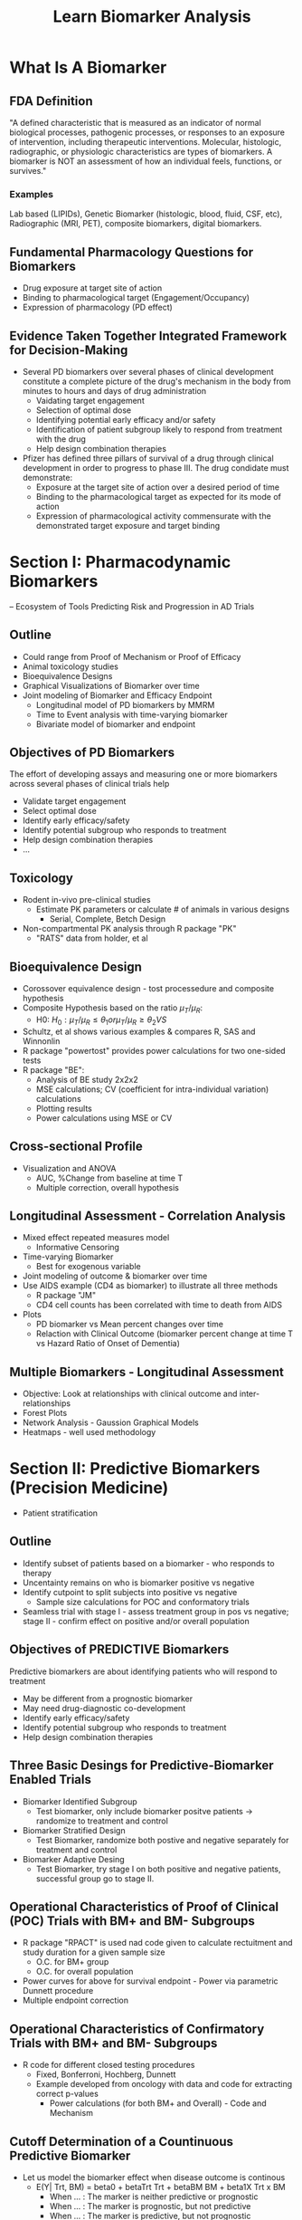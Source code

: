 #+title: Learn Biomarker Analysis

* What Is A Biomarker
** FDA Definition
"A defined characteristic that is measured as an indicator of normal biological processes, pathogenic processes, or responses to an exposure of intervention, including therapeutic interventions. Molecular, histologic, radiographic, or physiologic characteristics are types of biomarkers. A biomarker is NOT an assessment of how an individual feels, functions, or survives."

*** Examples
Lab based (LIPIDs), Genetic Biomarker (histologic, blood, fluid, CSF, etc), Radiographic (MRI, PET), composite biomarkers, digital biomarkers.

** Fundamental Pharmacology Questions for Biomarkers
- Drug exposure at target site of action
- Binding to pharmacological target (Engagement/Occupancy)
- Expression of pharmacology (PD effect)

** Evidence Taken Together Integrated Framework for Decision-Making
 - Several PD biomarkers over several phases of clinical development constitute a complete picture of the drug's mechanism in the body from minutes to hours and days of drug administration
   - Vaidating target engagement
   - Selection of optimal dose
   - Identifying potential early efficacy and/or safety
   - Identification of patient subgroup likely to respond from treatment with the drug
   - Help design combination therapies

 - Pfizer has defined three pillars of survival of a drug through clinical development in order to progress to phase III. The drug condidate must demonstrate:
   - Exposure at the target site of action over a desired period of time
   - Binding to the pharmacological target as expected for its mode of action
   - Expression of pharmacological activity commensurate with the demonstrated target exposure and target binding

* Section I: Pharmacodynamic Biomarkers
 -- Ecosystem of Tools Predicting Risk and Progression in AD Trials

** Outline

- Could range from Proof of Mechanism or Proof of Efficacy
- Animal toxicology studies
- Bioequivalence Designs
- Graphical Visualizations of Biomarker over time
- Joint modeling of Biomarker and Efficacy Endpoint
  - Longitudinal model of PD biomarkers by MMRM
  - Time to Event analysis with time-varying biomarker
  - Bivariate model of biomarker and endpoint

** Objectives of PD Biomarkers

The effort of developing assays and measuring one or more biomarkers across several phases of clinical trials help

- Validate target engagement
- Select optimal dose
- Identify early efficacy/safety
- Identify potential subgroup who responds to treatment
- Help design combination therapies
- ...

** Toxicology
- Rodent in-vivo pre-clinical studies
  - Estimate PK parameters or calculate # of animals in various designs
    - Serial, Complete, Betch Design

- Non-compartmental PK analysis through R package "PK"
  - "RATS" data from holder, et al

** Bioequivalence Design
- Corossover equivalence design - tost processedure and composite hypothesis
- Composite Hypothesis based on the ratio \(\mu_{T}/\mu_{R}\):
  - H0: \(H_{0}: \mu_{T}/\mu_{R} \le \theta_{1} or \mu_{T}/\mu_{R} \ge \theta_{2} VS \)
- Schultz, et al shows various examples & compares R, SAS and Winnonlin
- R package "powertost" provides power calculations for two one-sided tests
- R package "BE":
  - Analysis of BE study 2x2x2
  - MSE calculations; CV (coefficient for intra-individual variation) calculations
  - Plotting results
  - Power calculations using MSE or CV

** Cross-sectional Profile
- Visualization and ANOVA
  - AUC, %Change from baseline at time T
  - Multiple correction, overall hypothesis

** Longitudinal Assessment - Correlation Analysis
- Mixed effect repeated measures model
  - Informative Censoring
- Time-varying Biomarker
  - Best for exogenous variable
- Joint modeling of outcome & biomarker over time
- Use AIDS example (CD4 as biomarker) to illustrate all three methods
  - R package "JM"
  - CD4 cell counts has been correlated with time to death from AIDS
- Plots
  - PD biomarker vs Mean percent changes over time
  - Relaction with Clinical Outcome (biomarker percent change at time T vs Hazard Ratio of Onset of Dementia)

** Multiple Biomarkers - Longitudinal Assessment
- Objective: Look at relationships with clinical outcome and inter-relationships
- Forest Plots
- Network Analysis - Gaussion Graphical Models
- Heatmaps - well used methodology

* Section II: Predictive Biomarkers (Precision Medicine)
- Patient stratification

** Outline
- Identify subset of patients based on a biomarker - who responds to therapy
- Uncentainty remains on who is biomarker positive vs negative
- Identify cutpoint to split subjects into positive vs negative
  - Sample size calculations for POC and conformatory trials
- Seamless trial with stage I - assess treatment group in pos vs negative; stage II - confirm effect on positive and/or overall population

** Objectives of PREDICTIVE Biomarkers
Predictive biomarkers are about identifying patients who will respond to treatment
- May be different from a prognostic biomarker
- May need drug-diagnostic co-development
- Identify early efficacy/safety
- Identify potential subgroup who responds to treatment
- Help design combination therapies

** Three Basic Desings for Predictive-Biomarker Enabled Trials
- Biomarker Identified Subgroup
  - Test biomarker, only include biomarker positve patients -> randomize to treatment and control
- Biomarker Stratified Design
  - Test Biomarker, randomize both postive and negative separately for treatment and control
- Biomarker Adaptive Desing
  - Test Biomarker, try stage I on both positive and negative patients, successful group go to stage II.

** Operational Characteristics of Proof of Clinical (POC) Trials with BM+ and BM- Subgroups
- R package "RPACT" is used nad code given to calculate rectuitment and study duration for a given sample size
  - O.C. for BM+ group
  - O.C. for overall population
- Power curves for above for survival endpoint - Power via parametric Dunnett procedure
- Multiple endpoint correction

** Operational Characteristics of Confirmatory Trials with BM+ and BM- Subgroups
- R code for different closed testing procedures
  - Fixed, Bonferroni, Hochberg, Dunnett
  - Example developed from oncology with data and code for extracting correct p-values
    - Power calculations (for both BM+ and Overall) - Code and Mechanism

** Cutoff Determination of a Countinuous Predictive Biomarker
- Let us model the biomarker effect when disease outcome is continous
  - E(Y| Trt, BM) = beta0 + betaTrt Trt + betaBM BM + beta1X Trt x BM
    - When ... : The marker is neither predictive or prognostic
    - When ... : The marker is prognostic, but not predictive
    - When ... : The marker is predictive, but not prognostic
    - When ... : The marker is both predictive and prognostic

- Methods: Median, Quartile Splits; Optimal Split; STEPP
  - Good Summary: Haller 2019
- Methods: Morrison and Simon (2016) Rank conditional coverage and CI in high-dimensional problems
  - Holmgren (2017) Group Sequential Method for Cutpoint Selection
- Methods: Bootstrap, Bayesian Hierarchical Models ("BHM")
- Adaptive Threshold Design
- Adaptive Seamless Design
  - R Package "ASD" [Jenkins]
- Method: Rank Conditional Coverage and CI in High-dimension
  - RCC is the expeted coverage rate of an interval given the rank of the parameter; uses bootstrapping to produce small intervals
  - "RCC" package
- Method: Group Sequential Method
  - Group sequential stopping boundaries that provide strong control of Type I error of testing a series of hypothesis over a range of marker expression values
- Let \lambda1, \lambda2, \lambda3, and \lambda4 be the Hazard Ratios of a time to event

* Section III: Surrogate Biomarkers/Endpoints
 -- Correlated with Treatment Effect on Clinical Endpoint

** Objectives of Surrogate Biomarkers
NIH (USA) defines surrogate endpoint as "A biomarker intended to substitute for a clinical endpoint"

**Surrogate Endpoints** are used instead of cinical outcomes in some clinical trials. Surrogate endpoints are used when the clinical outcomes might take a very long time to study, or in cases where the clinical benefit of improving the surrogate endpoint, such as controlling blood preasure, is well understood. Clinical trials are needed to show what surrogate endpoints can be relied upon to predict, or correlated with clinical benefit. Surrogate endpoints that have undergone this setting are called vaidated surrogate endpoints and these are accepted by the FDA as evidence of benefit.

Between 2010 and 2012, the FDA approved 45% of new drugs on the basis of a surrogate endpoint.

- Regulatory hurdle for getting a biomarker approved as a surrogate
- Surrogate could save time in trials if observed earlier than clinical endpoint
- Outline
  - Definition of surrogate biomarkers
  - Meta-analysis framework
  - Within-trial framework
  - Proportion of treatment effect explained (PTE)

The FDA (R) categorizeds surrogate endpoints in roughly three hierarchical categories:
- Candidate surrogate endpoint
- Reasonably likely surrogate endpoint (Approval is conditional)
- Validated surrogate endpoint (Approval is regular)

Few examples:
- Time to Progression (TTP)
- Progression Free Survival (PFS)
- Response Rate (RR)

A. Disease -> Intervention -> Surrogate endpoint -> True clinical output
B. Disease -> Surrogate endpoint
           -> True clinical output
C. ...

** Strong Correlation of Association between S and T and Captures Full Effect of Treatment on T

Prentice Criteria
Normal Dist Endpoint

Quantify surrogate between endpoints has two requirements:
- Requirement #1: Trial Level - Assess the ability of the treatment effect of the surrogate endpoint to predict the true endpoint (\(R^2_{trial}\))
- Requirement #2: Individual Level - Assess the correlation between the surrogate and true endpoints after adjusting for treatment (\(R^2_{indiv}\))
  - Copula Model Implementation via R package "surrosurv" for the endpoints

** Example: Examining the Proportion of Treatment Effect:
- Hughes (*) shows the two methods for determining PTE on AIDS clinical trials
  - T = Progression to AIDS or Death after 6 Months
  - S = Change in CD4 cell count
  - R code given based on Zamboni PhD dissertation to create bivariate distribution of data with and without surrogate endpoint as a predictor. Data used is AIDS data set released with Hughes seminal paper
    - Produce PTE and CI for each trial; and overall
- Bayesian Linear Regression
  - R code given on same data set
- CD4 count is surrogate for HR (Bayesian estimate how slope excludes 0; but intercpt does not)

* Section IV: Combination Biomarkers
-- Combination Biomarkers into a Predictve Model via Machine Learning

** Objective of Composite Biomarkers

*** What is Machine Learning
"Machine Learning: Field of study that gives computers the ability to learn without being explicitly programmed" - Arthur Samuel (1959)

*** Goal:
Build predictive signatures of a clinical event or outcome or disease status

*** Book:
- Regularized Machine Learning Models for
  - (A) Variable Selection
  - (B) Predictive Signature Development
    - Diagnostic / Prognostic / Treatment Responder / Safety Risk
- Unsupervised Learning Models for
  - Finding clusters of biomarkers related to disease heterogeneity or in treatment group as a measure of group-wide covariation
- Graphical Methods for
  - Exploring Interrelationship between biomarkers

** Regression Based Models
- Variable selection
  - Best subset selection - backward / forward
  - Cross Validation
  - Best GLM
  - Family-wise error rate - correction
  - One as the rule - size of
- Regularization
  - Determine Values of Tuning Parameters
    - Ridge / Lasso / Elastic Net / SPLS
- Regularization for Interaction between Treatment and Biomarker
- R package "caret"
- Hierarchical Group Lasso

** Tree-based method (greedy method)
- Non-parametric Procedures
  - Prevent overfitting by minimal cost-complexity pruning
    - R package "rpart"
- Classification Trees / Survival Trees / Random Forest

** Cluster Analysis
- PAM clustering
- Hierarchical Clustering
- Tutorial ()

** Network Analysis
- Detect association between variables in out graphical models (causal or not) after adjusting for all other variables.
- Estimating the inter-connectedness between variables and regularizing the network topology in order to detect significant associations remain underutilized in biomarker research.

* Section V: Biomarker Statistical Analysis Plan (BSAP)
** Biomarker Analysis Plan
- Developed together with translational science team
  - Scintific rationale for each biomarker to be included
- Minimal overlap with Study Protocol and SAP
- Main predictive biomarker may be covered in SAP
  - Supplemental analyses in BSAP
- Seven (7) sections outlined
- General Consideration
  - missing value
- Statistical Methods

* Misuse and Abuse of Biomarkers
- Incomplete use
  - Totality of evidence not considered from clinical trial biomarker data
  - Need systematic plan for analysis between rationale for inclusion
- Wrong Use
  - Target engagement, dose selection or efficacy
- Lack of Use
  - Not embracing predictive group or ignoring precision medicine approach
- Not embracing new modalities of biomarkers
  - Imaging, digital biomarkers

* Projects
** Flow Cytometry
*** Understanding Flow Cytometry:
- Cell Characterization: Flow cytometry can differentiate cells based on size, granularity, and fluorescence intensity. This is achieved by labeling cells with fluorescent markers that bind to specific cell components or proteins.
- Quantification: It quantifies how many cells express a particular marker (cell count) and the proportion of these cells relative to the total cell population (percentage).

**** Using Cell Counts and Percentages as Biomarkers:
1. Disease Diagnosis and Monitoring:
   - Cancer: For example, in leukemia and lymphoma, abnormal levels or proportions of certain white blood cells can be indicative of disease.
   - Immunological Disorders: Changes in the percentages of T-cell subsets (like CD4+ and CD8+ cells) can indicate immunological disorders, including HIV/AIDS.

2. Therapeutic Monitoring:
   - Response to Treatment: In cancer therapy, changes in tumor cell populations or immune cells can indicate the effectiveness of treatment.
   - Autoimmune Diseases: Monitoring specific immune cells can help in assessing the response to treatments in conditions like rheumatoid arthritis or multiple sclerosis.

3. Transplantation Medicine:
   - Graft vs. Host Disease (GvHD): Post bone marrow transplant, the proportions of donor vs. recipient cells can be critical in monitoring GvHD or transplant rejection.

4. Research and Drug Development:
   - Pharmacodynamics: Assessing how a drug affects specific cell populations.
   - Biomarker Discovery: Identifying new biomarkers for diseases based on unique cell population characteristics.

5. Personalized Medicine:
   - Tailoring Therapies: Flow cytometry data can guide personalized treatment plans, especially in oncology, by understanding individual patient’s tumor and immune cell characteristics.

**** Advantages:
- Highly Specific: Can target specific cell types or even subtypes.
- Quantitative and Qualitative Data: Provides both numerical data and information on cell characteristics.
- Rapid and Sensitive: Can process and analyze millions of cells quickly.

**** Limitations:
- Requirement for Expertise: Interpretation of flow cytometry data requires specialized knowledge.
- Standardization Issues: Variability in protocols and reagents can affect reproducibility across different labs.

In summary, flow cytometry's ability to provide detailed and quantifiable information on cell populations makes it an invaluable tool in using cell counts and percentages as biomarkers for a wide range of clinical and research applications.

*** Responsibilities and Contributions
**** Data Pipeline and statistical anaysis
- Design gating templates and programming code to perform automated gating piepleine. Reduce bias by manual gating approach across labs. Improve efficiency and consistency in data analysis workflow
- Design data schema of processed data to facilicate statistical analysis including integrating clinical annotations and calculate change from baseline
- Developed QC/Triage report templates in R markdown for real-time report on data quality control and data processing

*** Statistical Methods for Analyzing Flow Cytometry Data
1. Descriptive Statistics
   - Mean, Median, and Mode: For summarizing central tendencies of fluorescence intensities or cell counts.
   - Standard Deviation and Variance: To quantify the dispersion or variability in the data.
2. Comparing Groups
   - t-tests or ANOVA: Used when comparing the means of two or more groups, such as comparing cell populations between treatment and control groups.
   - Non-parametric Tests (e.g., Mann-Whitney U test, Kruskal-Wallis test): Useful when the data do not meet the assumptions required for parametric tests, like normal distribution.
3. Correlation and Regression Analysis
   - Pearson or Spearman Correlation: To assess the relationship between two variables, like the expression level of a biomarker and a clinical outcome.
   - Linear or Logistic Regression: For modeling the relationship between a dependent variable (like a clinical outcome) and one or more independent variables (such as cell counts or percentages).
4. Multivariate Analysis
   - Principal Component Analysis (PCA): Used for dimensionality reduction, especially in datasets with multiple fluorescence channels.
   - Cluster Analysis: For identifying groups or clusters of similar cells within the data, often using algorithms like K-means or hierarchical clustering.
5. Survival Analysis
   - Kaplan-Meier Curves: To estimate survival functions based on cell marker data.
   - Cox Proportional Hazards Model: For assessing the effect of cell populations on survival time, taking into account other covariates.
6. Longitudinal Data Analysis
   - Mixed-Effects Models: Useful when data are collected at multiple time points from the same subjects.
7. Bayesian Methods
   - For incorporating prior information or beliefs into the analysis, which can be particularly useful in small sample size situations.
8. Machine Learning Techniques
   - Supervised Learning (e.g., Random Forest, Support Vector Machines): For classification or prediction tasks based on flow cytometry data.
   - Unsupervised Learning (e.g., Cluster Analysis): For discovering patterns or groupings in the data without pre-labeled outcomes.
9. Flow Cytometry-Specific Statistical Methods
   - FlowJo, Cytobank, or other flow cytometry software: Provide specific tools for gating, visualization, and basic statistical analysis.
   - Computational Algorithms for High-Dimensional Data: Such as SPADE (Spanning-tree Progression Analysis of Density-normalized Events) or viSNE for analyzing high-dimensional flow cytometry data.

Each method has its own strengths and is chosen based on the specific characteristics of the flow cytometry data and the research question at hand. The complexity and high dimensionality of flow cytometry data often require sophisticated statistical approaches for accurate and meaningful analysis.

*** Software for Processing Flow Cytometry Data
1. FlowJo
   - Capabilities: FlowJo is known for its user-friendly interface and robust data analysis capabilities. It allows for detailed gating strategies, compensation, and complex multicolor analysis.
   - Statistical Analysis: Provides basic statistical functions like t-tests, ANOVA, and non-parametric tests. It can generate dose-response curves and perform kinetics analysis.
   - Clinical Trial Design & Analysis Plan: FlowJo can help in the preliminary analysis of biomarker data, guiding the development of protocols and helping to refine the focus on specific cell populations or markers.

2. Cytobank
   - Capabilities: Cytobank specializes in high-dimensional data analysis and is ideal for large datasets. It supports advanced clustering algorithms and machine learning techniques.
   - Statistical Analysis: Offers advanced clustering (e.g., viSNE, SPADE), heatmaps, and dimensionality reduction techniques. It can handle complex multivariate analyses.
   - Clinical Trial Design & Analysis Plan: Useful for biomarker discovery and validation. It can help in identifying potential biomarkers that can be targeted in clinical trials.

3. FCS Express
   - Capabilities: FCS Express is known for its advanced data visualization and reporting capabilities. It integrates seamlessly with other data sources and provides real-time analysis.
   - Statistical Analysis: Supports a range of statistical tests, regression analysis, and gating strategies. Also allows for custom script integration for specialized analyses.
   - Clinical Trial Design & Analysis Plan: Can aid in the detailed data reporting and visualization necessary for clinical trial documentation and communication with regulatory bodies.

4. Diva (BD FACSDiva Software)
   - Capabilities: Commonly used with BD flow cytometers, Diva allows for sophisticated data acquisition and analysis.
   - Statistical Analysis: Includes basic statistical functionalities and gating tools. It's more focused on data acquisition but does offer some analysis capabilities.
   - Clinical Trial Design & Analysis Plan: Particularly useful in the setup and standardization of flow cytometry assays in clinical trials, ensuring consistency and accuracy in data collection.

**** How Flow Cytometry Software Aids Clinical Trial Design and Statistical Analysis Plan:
- Biomarker Identification: Helps in identifying and validating biomarkers that can be crucial in stratifying patient populations or determining efficacy endpoints.
- Assay Development: Assists in developing and standardizing flow cytometry assays for use in clinical trials.
- Preliminary Data Analysis: Provides insights into cell populations and their behaviors, which can inform trial designs and hypotheses.
- Data Quality and Reproducibility: Ensures the quality and reproducibility of flow cytometry data, which is vital for clinical trial credibility.
- Statistical Planning: The software's analysis capabilities can guide the choice of statistical methods and approaches in the Statistical Analysis Plan (SAP).
- Regulatory Compliance: Helps in preparing data and reports in formats that are compliant with regulatory requirements.

*** Analyzing flow cytometry data with R
A flexible and powerful approach, especially for customized or complex analyses. Several R packages have been developed specifically for this purpose, each offering unique functionalities. Some of the most popular and useful R packages for flow cytometry data analysis include:
1. flowCore
   - Overview: The backbone of many flow cytometry analyses in R, flowCore provides functionalities for basic and advanced flow cytometry data handling and analysis.
   - Key Features: Data import/export, gating, transformation, compensation, and visualization. It is often used as a foundation for other flow cytometry packages.

2. flowStats
   - Overview: An extension of flowCore, flowStats provides advanced statistical methods for flow cytometry data.
   - Key Features: Includes statistical tests, flow cytometric data gating, and visualization tools. It's useful for more advanced analyses like clustering and classification.

3. openCyto
   - Overview: A package that allows for automated gating strategies using data-driven and statistically robust methods.
   - Key Features: Highly customizable gating methods, integration with flowCore, and facilitates automated data analysis workflows.

4. CytoML
   - Overview: An R/Bioconductor package that bridges the gap between flow cytometry data analysis in R and other software platforms like FlowJo.
   - Key Features: Importing and exporting gating templates and data between R and other popular flow cytometry software platforms.

5. flowClust
   - Overview: A package for robust model-based clustering of flow cytometry data.
   - Key Features: It uses a Bayesian framework for clustering and identifying cell populations in flow cytometry data.

6. FlowSOM
   - Overview: An R package using self-organizing maps (SOMs) for the analysis and visualization of high-dimensional flow cytometry data.
   - Key Features: Rapid, automated clustering and visualization, making it particularly useful for large and complex datasets.

7. Cytofkit
   - Overview: Designed for the analysis of high-dimensional cytometry data, such as mass cytometry (CyTOF) data, but also applicable to flow cytometry.
   - Key Features: Integrates various analysis methods (like t-SNE, UMAP) for dimensionality reduction, clustering, and visualization.

8. ggcyto
   - Overview: Combines the power of ggplot2 and flowCore to offer an R-based solution for visualizing flow cytometry data.
   - Key Features: Customizable and flexible visualization tools tailored for flow cytometry data.

9. ConsensusClusterPlus
   - Overview: While not specifically designed for flow cytometry, it's useful for unsupervised class discovery and refinement in flow cytometry data.
   - Key Features: Implements consensus clustering methodology, useful for determining the stability of discovered clusters.

**** How They Help in Analysis:
- Flexibility: These packages offer the flexibility to create customized analysis pipelines tailored to specific research questions or data characteristics.
- Advanced Statistical Analysis: Many of these packages provide advanced statistical techniques not readily available in standard flow cytometry software, enabling more in-depth data exploration and hypothesis testing.
- High-Dimensional Data Handling: They are particularly adept at managing and analyzing the high-dimensional data typical of flow cytometry, especially in the context of large datasets or complex experimental designs.
- Visualization: Offer robust tools for data visualization, which is key in understanding and presenting flow cytometry data effectively.
- Reproducibility: Using R packages for flow cytometry data analysis enhances reproducibility, as all steps from data processing to analysis can be scripted and documented.
- Incorporating these R packages into flow cytometry data analysis workflows can significantly enhance the depth, efficiency, and quality of the analysis, especially in research settings requiring customized or sophisticated analytical approaches.

